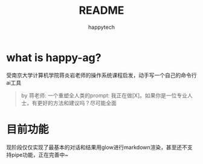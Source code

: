 #+title: README
#+author: happytech

* what is happy-ag?
受南京大学计算机学院蒋炎岩老师的操作系统课程启发，动手写一个自己的命令行ai工具

#+begin_quote
by 蒋老师:
一个重塑全人类的prompt:
我正在做[X]。如果你是一位专业人士，有更好的方法和建议吗？尽可能全面
#+end_quote

* 目前功能
现阶段仅仅实现了最基本的对话和结果用glow进行markdown渲染，甚至还不支持pipe功能，正在完善中~
